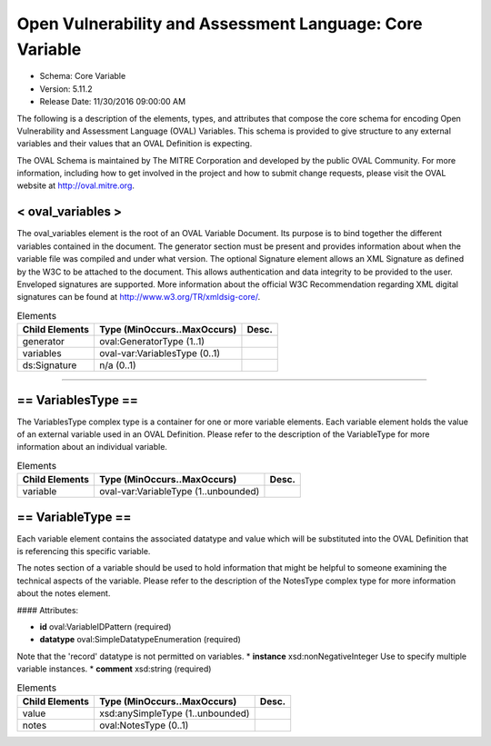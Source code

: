 Open Vulnerability and Assessment Language: Core Variable  
=========================================================
* Schema: Core Variable  
* Version: 5.11.2  
* Release Date: 11/30/2016 09:00:00 AM



The following is a description of the elements, types, and attributes that compose the core schema for encoding Open Vulnerability and Assessment Language (OVAL) Variables. This schema is provided to give structure to any external variables and their values that an OVAL Definition is expecting.

The OVAL Schema is maintained by The MITRE Corporation and developed by the public OVAL Community. For more information, including how to get involved in the project and how to submit change requests, please visit the OVAL website at http://oval.mitre.org.

.. _oval_variables:  
  
< oval_variables >  
---------------------------------------------------------
The oval_variables element is the root of an OVAL Variable Document. Its purpose is to bind together the different variables contained in the document. The generator section must be present and provides information about when the variable file was compiled and under what version. The optional Signature element allows an XML Signature as defined by the W3C to be attached to the document. This allows authentication and data integrity to be provided to the user. Enveloped signatures are supported. More information about the official W3C Recommendation regarding XML digital signatures can be found at http://www.w3.org/TR/xmldsig-core/.

.. list-table:: Elements  
    :header-rows: 1  
  
    * - Child Elements  
      - Type (MinOccurs..MaxOccurs)  
      - Desc.  
    * - generator  
      - oval:GeneratorType (1..1)  
      -   
    * - variables  
      - oval-var:VariablesType (0..1)  
      -   
    * - ds:Signature  
      - n/a (0..1)  
      -   
  
______________
  
.. _VariablesType:  
  
== VariablesType ==  
---------------------------------------------------------
The VariablesType complex type is a container for one or more variable elements. Each variable element holds the value of an external variable used in an OVAL Definition. Please refer to the description of the VariableType for more information about an individual variable.

.. list-table:: Elements  
    :header-rows: 1  
  
    * - Child Elements  
      - Type (MinOccurs..MaxOccurs)  
      - Desc.  
    * - variable  
      - oval-var:VariableType (1..unbounded)  
      -   
  
.. _VariableType:  
  
== VariableType ==  
---------------------------------------------------------
Each variable element contains the associated datatype and value which will be substituted into the OVAL Definition that is referencing this specific variable.

The notes section of a variable should be used to hold information that might be helpful to someone examining the technical aspects of the variable. Please refer to the description of the NotesType complex type for more information about the notes element.

#### Attributes:

*	**id** oval:VariableIDPattern (required)  
*	**datatype** oval:SimpleDatatypeEnumeration (required)  
Note that the 'record' datatype is not permitted on variables.  
*	**instance** xsd:nonNegativeInteger  
Use to specify multiple variable instances.  
*	**comment** xsd:string (required)  
  
.. list-table:: Elements  
    :header-rows: 1  
  
    * - Child Elements  
      - Type (MinOccurs..MaxOccurs)  
      - Desc.  
    * - value  
      - xsd:anySimpleType (1..unbounded)  
      -   
    * - notes  
      - oval:NotesType (0..1)  
      -   
  
